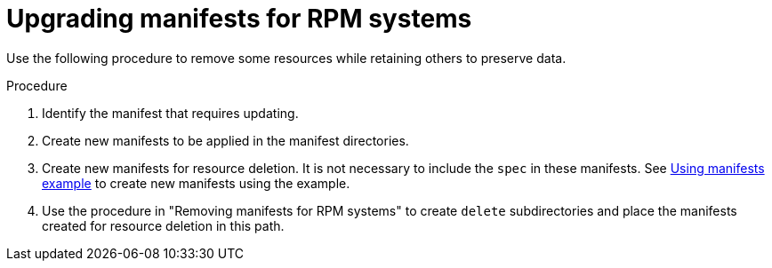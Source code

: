 // Module included in the following assemblies:
//
// * microshift/running_applications/microshift-deleting-resource-manifests.adoc

:_mod-docs-content-type: PROCEDURE
[id="microshift-manifests-upgrade-scenario-rpm_{context}"]
= Upgrading manifests for RPM systems

Use the following procedure to remove some resources while retaining others to preserve data.

.Procedure

. Identify the manifest that requires updating.
. Create new manifests to be applied in the manifest directories.
. Create new manifests for resource deletion. It is not necessary to include the `spec` in these manifests. See link:https://docs.redhat.com/en/documentation/red_hat_build_of_microshift/{ocp-version}/html/running_applications/applications-with-microshift#microshift-applying-manifests-example_applications-microshift[Using manifests example] to create new manifests using the example.
. Use the procedure in "Removing manifests for RPM systems" to create `delete` subdirectories and place the manifests created for resource deletion in this path.